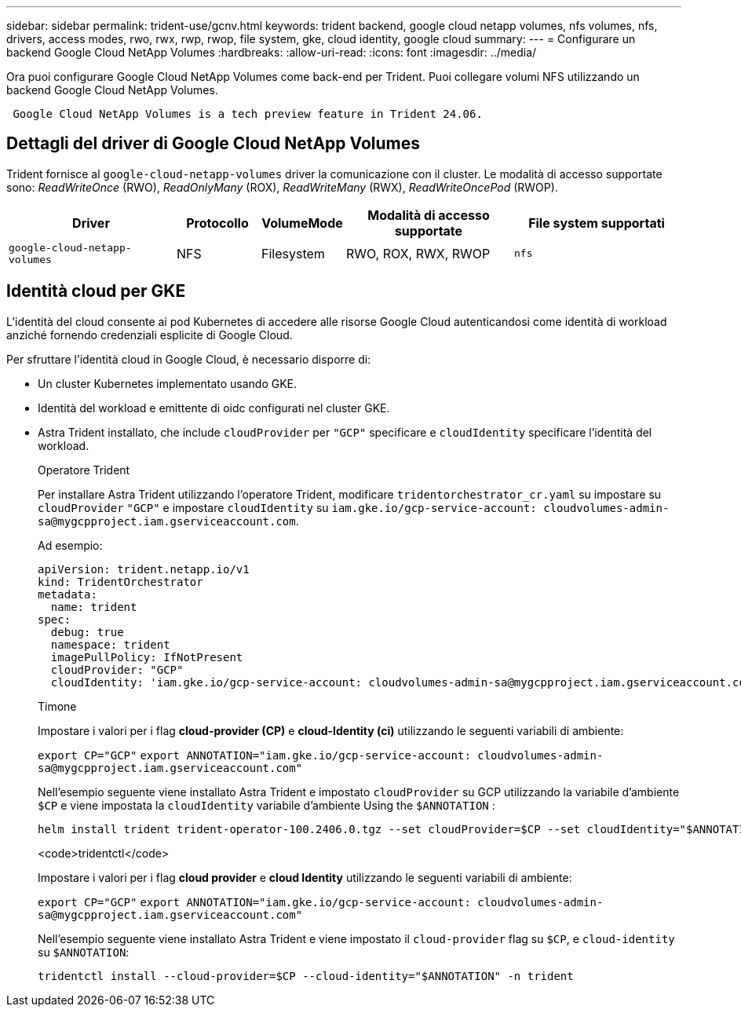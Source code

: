 ---
sidebar: sidebar 
permalink: trident-use/gcnv.html 
keywords: trident backend, google cloud netapp volumes, nfs volumes, nfs, drivers, access modes, rwo, rwx, rwp, rwop, file system, gke, cloud identity, google cloud 
summary:  
---
= Configurare un backend Google Cloud NetApp Volumes
:hardbreaks:
:allow-uri-read: 
:icons: font
:imagesdir: ../media/


[role="lead"]
Ora puoi configurare Google Cloud NetApp Volumes come back-end per Trident. Puoi collegare volumi NFS utilizzando un backend Google Cloud NetApp Volumes.

[listing]
----
 Google Cloud NetApp Volumes is a tech preview feature in Trident 24.06.
----


== Dettagli del driver di Google Cloud NetApp Volumes

Trident fornisce al `google-cloud-netapp-volumes` driver la comunicazione con il cluster. Le modalità di accesso supportate sono: _ReadWriteOnce_ (RWO), _ReadOnlyMany_ (ROX), _ReadWriteMany_ (RWX), _ReadWriteOncePod_ (RWOP).

[cols="2, 1, 1, 2, 2"]
|===
| Driver | Protocollo | VolumeMode | Modalità di accesso supportate | File system supportati 


| `google-cloud-netapp-volumes`  a| 
NFS
 a| 
Filesystem
 a| 
RWO, ROX, RWX, RWOP
 a| 
`nfs`

|===


== Identità cloud per GKE

L'identità del cloud consente ai pod Kubernetes di accedere alle risorse Google Cloud autenticandosi come identità di workload anziché fornendo credenziali esplicite di Google Cloud.

Per sfruttare l'identità cloud in Google Cloud, è necessario disporre di:

* Un cluster Kubernetes implementato usando GKE.
* Identità del workload e emittente di oidc configurati nel cluster GKE.
* Astra Trident installato, che include `cloudProvider` per `"GCP"` specificare e `cloudIdentity` specificare l'identità del workload.
+
[role="tabbed-block"]
====
.Operatore Trident
--
Per installare Astra Trident utilizzando l'operatore Trident, modificare `tridentorchestrator_cr.yaml` su impostare su `cloudProvider` `"GCP"` e impostare `cloudIdentity` su `iam.gke.io/gcp-service-account: \cloudvolumes-admin-sa@mygcpproject.iam.gserviceaccount.com`.

Ad esempio:

[listing]
----
apiVersion: trident.netapp.io/v1
kind: TridentOrchestrator
metadata:
  name: trident
spec:
  debug: true
  namespace: trident
  imagePullPolicy: IfNotPresent
  cloudProvider: "GCP"
  cloudIdentity: 'iam.gke.io/gcp-service-account: cloudvolumes-admin-sa@mygcpproject.iam.gserviceaccount.com'
----
--
.Timone
--
Impostare i valori per i flag *cloud-provider (CP)* e *cloud-Identity (ci)* utilizzando le seguenti variabili di ambiente:

`export CP="GCP"`
`export ANNOTATION="iam.gke.io/gcp-service-account: \cloudvolumes-admin-sa@mygcpproject.iam.gserviceaccount.com"`

Nell'esempio seguente viene installato Astra Trident e impostato `cloudProvider` su GCP utilizzando la variabile d'ambiente `$CP` e viene impostata la `cloudIdentity` variabile d'ambiente Using the `$ANNOTATION` :

[listing]
----
helm install trident trident-operator-100.2406.0.tgz --set cloudProvider=$CP --set cloudIdentity="$ANNOTATION"
----
--
.<code>tridentctl</code>
--
Impostare i valori per i flag *cloud provider* e *cloud Identity* utilizzando le seguenti variabili di ambiente:

`export CP="GCP"`
`export ANNOTATION="iam.gke.io/gcp-service-account: \cloudvolumes-admin-sa@mygcpproject.iam.gserviceaccount.com"`

Nell'esempio seguente viene installato Astra Trident e viene impostato il `cloud-provider` flag su `$CP`, e `cloud-identity` su `$ANNOTATION`:

[listing]
----
tridentctl install --cloud-provider=$CP --cloud-identity="$ANNOTATION" -n trident
----
--
====

